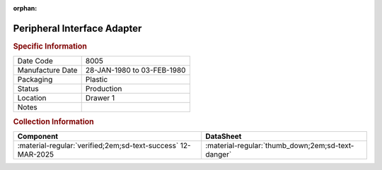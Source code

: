 :orphan:

.. _MC6821P:

Peripheral Interface Adapter
============================

.. image:: ../../../images/Hardware/ICs/MC6821P.png
   :width: 400
   :align: center

.. rubric:: Specific Information

.. csv-table:: 
   :widths: auto

   "Date Code","8005"
   "Manufacture Date","28-JAN-1980 to 03-FEB-1980"
   "Packaging","Plastic"
   "Status","Production"
   "Location","Drawer 1"
   "Notes",""


.. rubric:: Collection Information

.. csv-table:: 
   :header: "Component","DataSheet"
   :widths: auto

   ":material-regular:`verified;2em;sd-text-success` 12-MAR-2025",":material-regular:`thumb_down;2em;sd-text-danger`"

